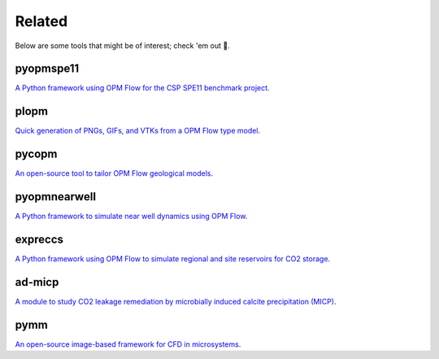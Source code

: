=======
Related
=======

Below are some tools that might be of interest; check 'em out 🙂.

**********
pyopmspe11
**********

.. image:: ./figs/pyopmspe11.gif
    :scale: 50%

`A Python framework using OPM Flow for the CSP SPE11 benchmark project <https://github.com/OPM/pyopmspe11>`_.

*****
plopm
*****

.. image:: ./figs/plopm.png

`Quick generation of PNGs, GIFs, and VTKs from a OPM Flow type model <https://github.com/cssr-tools/plopm>`_.

******
pycopm
******

.. image:: ./figs/pycopm.png
    :scale: 32%

`An open-source tool to tailor OPM Flow geological models <https://github.com/cssr-tools/pycopm>`_.

*************
pyopmnearwell
*************

.. image:: ./figs/pyopmnearwell.png
    :scale: 60%

`A Python framework to simulate near well dynamics using OPM Flow <https://github.com/cssr-tools/pyopmnearwell>`_.

********
expreccs
********

.. image:: ./figs/expreccs.gif
    :scale: 50%

`A Python framework using OPM Flow to simulate regional and site reservoirs for CO2 storage <https://github.com/cssr-tools/expreccs>`_.

*******
ad-micp
*******

.. image:: ./figs/ad-micp.gif
    :scale: 40%

`A module to study CO2 leakage remediation by microbially induced calcite precipitation (MICP) <https://github.com/daavid00/ad-micp>`_.

****
pymm
****

.. image:: ./figs/pymm.gif
    :scale: 15%

`An open-source image-based framework for CFD in microsystems <https://github.com/cssr-tools/pymm>`_.
